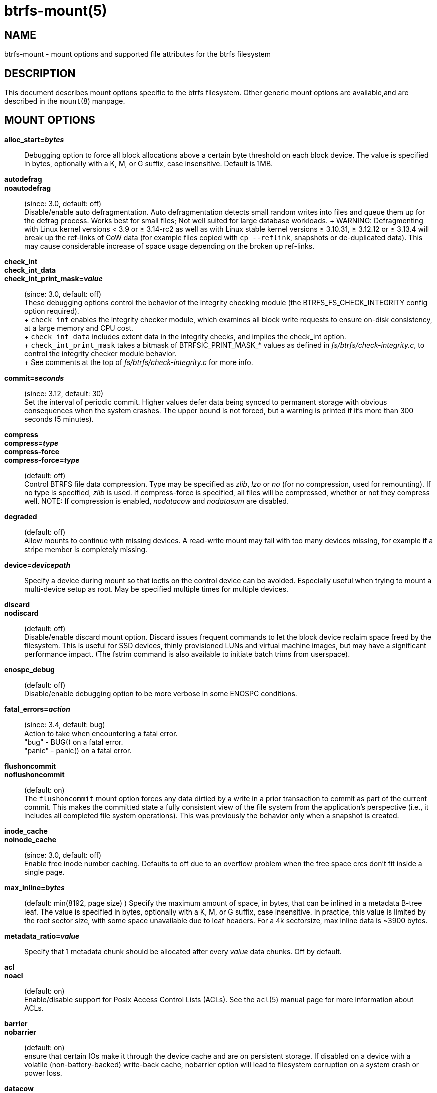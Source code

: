 btrfs-mount(5)
==============

NAME
----
btrfs-mount - mount options and supported file attributes for the btrfs filesystem

DESCRIPTION
-----------
This document describes mount options specific to the btrfs filesystem.
Other generic mount options are available,and are described in the
`mount`(8) manpage.

MOUNT OPTIONS
-------------
*alloc_start='bytes'*::
	Debugging option to force all block allocations above a certain
	byte threshold on each block device.  The value is specified in
	bytes, optionally with a K, M, or G suffix, case insensitive.
	Default is 1MB.

*autodefrag*::
*noautodefrag*::
	(since: 3.0, default: off) +
	Disable/enable auto defragmentation.
	Auto defragmentation detects small random writes into files and queue
	them up for the defrag process.  Works best for small files;
	Not well suited for large database workloads.
	+
	WARNING: Defragmenting with Linux kernel versions < 3.9 or ≥ 3.14-rc2 as
	well as with Linux stable kernel versions ≥ 3.10.31, ≥ 3.12.12 or
	≥ 3.13.4 will break up the ref-links of CoW data (for example files
	copied with `cp --reflink`, snapshots or de-duplicated data).
	This may cause considerable increase of space usage depending on the
	broken up ref-links.

*check_int*::
*check_int_data*::
*check_int_print_mask='value'*::
	(since: 3.0, default: off) +
	These debugging options control the behavior of the integrity checking
	module (the BTRFS_FS_CHECK_INTEGRITY config option required). +
	+
	`check_int` enables the integrity checker module, which examines all
	block write requests to ensure on-disk consistency, at a large
	memory and CPU cost. +
	+
	`check_int_data` includes extent data in the integrity checks, and
	implies the check_int option. +
	+
	`check_int_print_mask` takes a bitmask of BTRFSIC_PRINT_MASK_* values
	as defined in 'fs/btrfs/check-integrity.c', to control the integrity
	checker module behavior. +
	+
	See comments at the top of 'fs/btrfs/check-integrity.c'
	for more info.

*commit='seconds'*::
	(since: 3.12, default: 30) +
	Set the interval of periodic commit. Higher
	values defer data being synced to permanent storage with obvious
	consequences when the system crashes. The upper bound is not forced,
	but a warning is printed if it's more than 300 seconds (5 minutes).

*compress*::
*compress='type'*::
*compress-force*::
*compress-force='type'*::
	(default: off) +
	Control BTRFS file data compression.  Type may be specified as 'zlib',
	'lzo' or 'no' (for no compression, used for remounting).  If no type
	is specified, 'zlib' is used.  If compress-force is specified,
	all files will be compressed, whether or not they compress well.
	NOTE: If compression is enabled, 'nodatacow' and 'nodatasum' are disabled.

*degraded*::
	(default: off) +
	Allow mounts to continue with missing devices.  A read-write mount may
	fail with too many devices missing, for example if a stripe member
	is completely missing.

*device='devicepath'*::
	Specify a device during mount so that ioctls on the control device
	can be avoided.  Especially useful when trying to mount a multi-device
	setup as root.  May be specified multiple times for multiple devices.

*discard*::
*nodiscard*::
	(default: off) +
	Disable/enable discard mount option.
	Discard issues frequent commands to let the block device reclaim space
	freed by the filesystem.
	This is useful for SSD devices, thinly provisioned
	LUNs and virtual machine images, but may have a significant
	performance impact.  (The fstrim command is also available to
	initiate batch trims from userspace).

*enospc_debug*::
	(default: off) +
	Disable/enable debugging option to be more verbose in some ENOSPC conditions.

*fatal_errors='action'*::
	(since: 3.4, default: bug) +
	Action to take when encountering a fatal error. +
		"bug" - BUG() on a fatal error. +
		"panic" - panic() on a fatal error.

*flushoncommit*::
*noflushoncommit*::
	(default: on) +
	The `flushoncommit` mount option forces any data dirtied by a write in a
	prior transaction to commit as part of the current commit.  This makes
	the committed state a fully consistent view of the file system from the
	application's perspective (i.e., it includes all completed file system
	operations).  This was previously the behavior only when a snapshot is
	created.

*inode_cache*::
*noinode_cache*::
	(since: 3.0, default: off) +
	Enable free inode number caching.   Defaults to off due to an overflow
	problem when the free space crcs don't fit inside a single page.

*max_inline='bytes'*::
	(default: min(8192, page size) )
	Specify the maximum amount of space, in bytes, that can be inlined in
	a metadata B-tree leaf.  The value is specified in bytes, optionally
	with a K, M, or G suffix, case insensitive.  In practice, this value
	is limited by the root sector size, with some space unavailable due
	to leaf headers.  For a 4k sectorsize, max inline data is ~3900 bytes.

*metadata_ratio='value'*::
	Specify that 1 metadata chunk should be allocated after every
	'value' data chunks.  Off by default.

*acl*::
*noacl*::
	(default: on) +
	Enable/disable support for Posix Access Control Lists (ACLs).  See the
	`acl`(5) manual page for more information about ACLs.

*barrier*::
*nobarrier*::
	(default: on) +
	ensure that certain IOs make it through the device cache and are on
	persistent storage. If disabled on a device with a volatile
	(non-battery-backed) write-back cache, nobarrier option will lead to
	filesystem corruption on a system crash or power loss.

*datacow*::
*nodatacow*::
	(default: on) +
	Enable/disable data copy-on-write for newly created files.
	Nodatacow implies nodatasum, and disables all compression.

*datasum*::
*nodatasum*::
	(default: on) +
	Enable/disable data checksumming for newly created files.
	Datasum implies datacow.

*treelog*::
*notreelog*::
	(default: on) +
	Enable/disable the tree logging used for fsync and O_SYNC writes.

*recovery*::
	(since: 3.2, default: off) +
	Enable autorecovery attempts if a bad tree root is found at mount time.
	Currently this scans a list of several previous tree roots and tries to
	use the first readable.

*rescan_uuid_tree*::
	(since: 3.12, default: off) +
	Force check and rebuild procedure of the UUID tree. This should not
	normally be needed.

*skip_balance*::
	(since: 3.3, default: off) +
	Skip automatic resume of interrupted balance operation after mount.
	May be resumed with "btrfs balance resume."

*nospace_cache*::
	(since: 3.2) +
	Disable freespace cache loading without clearing the cache.

*clear_cache*::
	Force clearing and rebuilding of the disk space cache if something
	has gone wrong.

*ssd*::
*nossd*::
*ssd_spread*::
	Options to control ssd allocation schemes.  By default, BTRFS will
	enable or disable ssd allocation heuristics depending on whether a
	rotational or nonrotational disk is in use.  The ssd and nossd options
	can override this autodetection. +
	The ssd_spread mount option attempts to allocate into big chunks
	of unused space, and may perform better on low-end ssds.  ssd_spread
	implies ssd, enabling all other ssd heuristics as well.

*subvol='path'*::
	Mount subvolume at 'path' rather than the root subvolume. The
	'path' is relative to the top level subvolume.

*subvolid='ID'*::
	Mount subvolume specified by an ID number rather than the root subvolume.
	This allows mounting of subvolumes which are not in the root of the mounted
	filesystem.
	You can use "btrfs subvolume list" to see subvolume ID numbers.

*subvolrootid='objectid'*::
	(deprecated) +
	Mount subvolume specified by 'objectid' rather than the root subvolume.
	This allows mounting of subvolumes which are not in the root of the mounted
	filesystem.
	You can use "btrfs subvolume show" to see the object ID for a subvolume.

*thread_pool='number'*::
	The number of worker threads to allocate.  The default number is equal
	to the number of CPUs + 2, or 8, whichever is smaller.

*user_subvol_rm_allowed*::
	(default: off) +
	Allow subvolumes to be deleted by a non-root user. Use with caution.

FILE ATTRIBUTES
---------------
The btrfs filesystem supports setting the following file
attributes the `chattr`(1) utility

*a* -- append only

*A* -- no atime updates

*c* -- compressed

*C* -- no copy on write

*d* -- no dump

*D* -- synchronous directory updates

*i* -- immutable

*S* -- synchronous updates

*X* -- no compression

For descriptions of these attribute flags, please refer to the
`chattr`(1) man page.

SEE ALSO
--------
`chattr`(1),
`mkfs.btrfs`(8),
`mount`(8),
`btrfs`(8)

